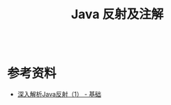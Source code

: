 #+TITLE: Java 反射及注解

#+begin_src java

#+end_src



* 参考资料
- [[https://www.sczyh30.com/posts/Java/java-reflection-1/][深入解析Java反射（1） - 基础]]
